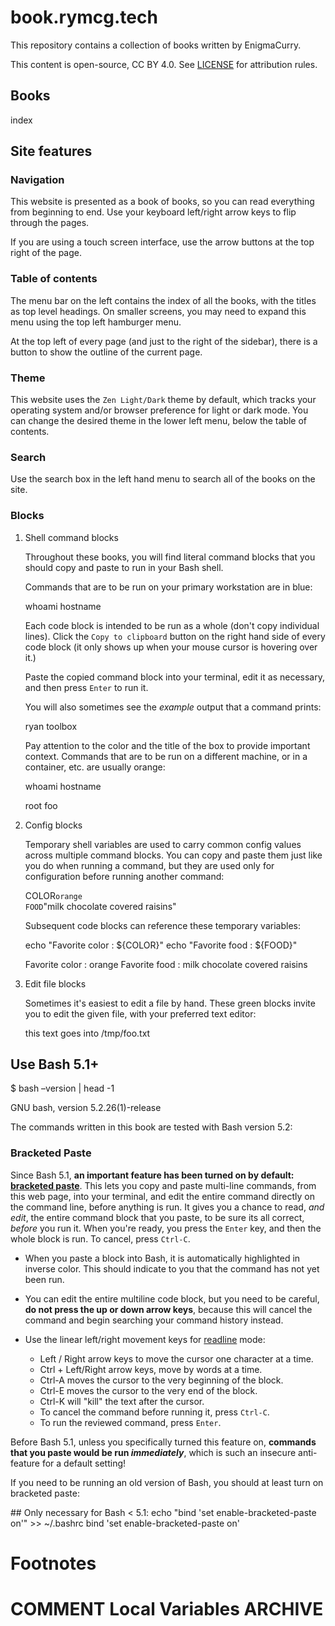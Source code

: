 #+hugo_base_dir: ./hugo
#+hugo_section: /
#+hugo_weight: auto
#+hugo_paired_shortcodes: %notice badge button %children %index run stdout edit math mermaid openapi toc env

* book.rymcg.tech
:PROPERTIES:
:EXPORT_FILE_NAME: _index
:END:

#+attr_shortcode: :style info
#+begin_notice
This repository contains a collection of books written by EnigmaCurry.

This content is open-source, CC BY 4.0. See [[file:~/git/vendor/enigmacurry/license.org][LICENSE]] for attribution rules.
#+end_notice

** Books

#+attr_shortcode: :title false
#+begin_index
index
#+end_index

** Site features
*** Navigation

This website is presented as a book of books, so you can read
everything from beginning to end. Use your keyboard left/right arrow
keys to flip through the pages.

#+attr_shortcode: :title Keyboard navigation
#+begin_notice
[[/img/site/arrow_keys.webp]]
#+end_notice

If you are using a touch screen interface, use the arrow buttons at
the top right of the page.

#+attr_shortcode: :title Turn page buttons
#+begin_notice
[[/img/site/arrows.webp]]
#+end_notice
*** Table of contents

The menu bar on the left contains the index of all the books, with the
titles as top level headings. On smaller screens, you may need to
expand this menu using the top left hamburger menu.

#+attr_shortcode: :title Hamburger menu shown on small screens only
#+begin_notice
[[/img/site/hamburger.webp]]
#+end_notice
At the top left of every page (and just to the right of the sidebar),
there is a button to show the outline of the current page.

#+attr_shortcode: :title Page level table of contents
#+begin_notice
[[/img/site/toc.webp]]
#+end_notice

*** Theme
This website uses the =Zen Light/Dark= theme by default, which tracks
your operating system and/or browser preference for light or dark
mode. You can change the desired theme in the lower left menu, below
the table of contents.

#+attr_shortcode: :title Change theme
#+begin_notice
[[/img/site/theme.webp]]
#+end_notice

*** Search

Use the search box in the left hand menu to search all of the books on
the site.

#+attr_shortcode: :title Search all books
#+begin_notice
[[/img/site/search.webp]]
#+end_notice
*** Blocks
**** Shell command blocks

Throughout these books, you will find literal command blocks that you
should copy and paste to run in your Bash shell.

Commands that are to be run on your primary workstation are in blue:

#+begin_run
whoami
hostname
#+end_run

Each code block is intended to be run as a whole (don't copy
individual lines). Click the =Copy to clipboard= button on the right
hand side of every code block (it only shows up when your mouse cursor
is hovering over it.)

#+attr_shortcode: :title Copy entire block to clipboard
#+begin_notice
[[/img/site/copy-to-clipboard.webp]]
#+end_notice

Paste the copied command block into your terminal, edit it as
necessary, and then press =Enter= to run it.

You will also sometimes see the /example/ output that a command
prints:

#+begin_stdout
# This is an example of the stdout of the previous command.
# Your output may differ:
ryan
toolbox
#+end_stdout

Pay attention to the color and the title of the box to provide
important context. Commands that are to be run on a different machine,
or in a container, etc. are usually orange:

#+attr_shortcode: :style secondary :title Run this inside the container foo:
#+begin_run
whoami
hostname
#+end_run

#+begin_stdout
root
foo
#+end_stdout

**** Config blocks

Temporary shell variables are used to carry common config values
across multiple command blocks. You can copy and paste them just like
you do when running a command, but they are used only for
configuration before running another command:

#+begin_env
COLOR=orange
FOOD="milk chocolate covered raisins"
#+end_env

Subsequent code blocks can reference these temporary variables:

#+begin_run
echo "Favorite color : ${COLOR}"
echo "Favorite food  : ${FOOD}"
#+end_run

#+begin_stdout
Favorite color : orange
Favorite food  : milk chocolate covered raisins
#+end_stdout

**** Edit file blocks

Sometimes it's easiest to edit a file by hand. These green blocks
invite you to edit the given file, with your preferred text editor:

#+attr_shortcode: :file /tmp/foo.txt
#+begin_edit
this text goes into /tmp/foo.txt
#+end_edit

** Use Bash 5.1+

#+begin_run
$ bash --version | head -1
#+end_run

#+begin_stdout
GNU bash, version 5.2.26(1)-release
#+end_stdout

The commands written in this book are tested with Bash version 5.2:

*** Bracketed Paste

Since Bash 5.1, *an important feature has been turned on by default:
[[https://en.wikipedia.org/wiki/Bracketed-paste][bracketed paste]]*. This lets you copy and paste multi-line commands,
from this web page, into your terminal, and edit the entire command
directly on the command line, before anything is run. It gives you a
chance to read, /and edit/, the entire command block that you paste,
to be sure its all correct, /before/ you run it. When you're ready,
you press the =Enter= key, and then the whole block is run. To cancel,
press =Ctrl-C=.

 * When you paste a block into Bash, it is automatically highlighted
   in inverse color. This should indicate to you that the command has
   not yet been run.
 * You can edit the entire multiline code block, but you need to be
   careful, *do not press the up or down arrow keys*, because this will
   cancel the command and begin searching your command history
   instead.
 * Use the linear left/right movement keys for [[https://tiswww.cwru.edu/php/chet/readline/rluserman.html][readline]] mode:

   * Left / Right arrow keys to move the cursor one character at a
     time.
   * Ctrl + Left/Right arrow keys, move by words at a time.
   * Ctrl-A moves the cursor to the very beginning of the block.
   * Ctrl-E moves the cursor to the very end of the block.
   * Ctrl-K will "kill" the text after the cursor.
   * To cancel the command before running it, press =Ctrl-C=.
   * To run the reviewed command, press =Enter=.

Before Bash 5.1, unless
you specifically turned this feature on, *commands that you paste
would be run /immediately/*, which is such an insecure anti-feature
for a default setting!

#+attr_shortcode: :style warning
#+begin_notice
If you need to be running an old version of Bash, you should at least
turn on bracketed paste:

#+begin_run
## Only necessary for Bash < 5.1:
echo "bind 'set enable-bracketed-paste on'" >> ~/.bashrc
bind 'set enable-bracketed-paste on'
#+end_run
#+end_notice


* Footnotes
* COMMENT Local Variables                          :ARCHIVE:
# Local Variables:
# eval: (org-hugo-auto-export-mode)
# End:
